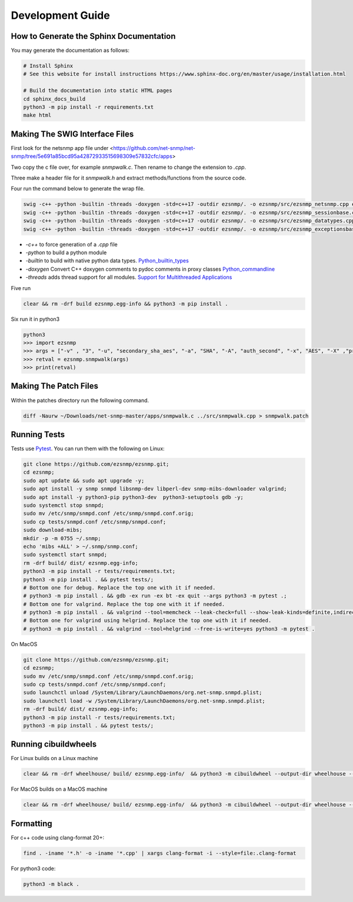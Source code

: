 Development Guide
=================

How to Generate the Sphinx Documentation
----------------------------------------

You may generate the documentation as follows:

.. code:: bash

    # Install Sphinx
    # See this website for install instructions https://www.sphinx-doc.org/en/master/usage/installation.html

    # Build the documentation into static HTML pages
    cd sphinx_docs_build
    python3 -m pip install -r requirements.txt
    make html

Making The SWIG Interface Files
-------------------------------

First look for the netsnmp app file under <https://github.com/net-snmp/net-snmp/tree/5e691a85bcd95a42872933515698309e57832cfc/apps>

Two copy the c file over, for example `snmpwalk.c`. Then rename to change the extension to `.cpp`.

Three make a header file for it `snmpwalk.h` and extract methods/functions from the source code.

Four run the command below to generate the wrap file.

.. code-block:: bash

    swig -c++ -python -builtin -threads -doxygen -std=c++17 -outdir ezsnmp/. -o ezsnmp/src/ezsnmp_netsnmp.cpp ezsnmp/interface/netsnmp.i &&
    swig -c++ -python -builtin -threads -doxygen -std=c++17 -outdir ezsnmp/. -o ezsnmp/src/ezsnmp_sessionbase.cpp ezsnmp/interface/sessionbase.i &&
    swig -c++ -python -builtin -threads -doxygen -std=c++17 -outdir ezsnmp/. -o ezsnmp/src/ezsnmp_datatypes.cpp ezsnmp/interface/datatypes.i &&
    swig -c++ -python -builtin -threads -doxygen -std=c++17 -outdir ezsnmp/. -o ezsnmp/src/ezsnmp_exceptionsbase.cpp ezsnmp/interface/exceptionsbase.i


* `-c++` to force generation of a `.cpp` file
* `-python` to build a python module
* `-builtin` to build with native python data types. `Python_builtin_types <https://swig.org/Doc4.0/Python.html#Python_builtin_types>`_
* `-doxygen` Convert C++ doxygen comments to pydoc comments in proxy classes `Python_commandline <https://swig.org/Doc4.0/Python.html#Python_commandline>`_
* `-threads` adds thread support for all modules. `Support for Multithreaded Applications <https://swig.org/Doc4.0/Python.html#Support_for_Multithreaded_Applications>`_

Five run

.. code-block:: bash

    clear && rm -drf build ezsnmp.egg-info && python3 -m pip install .

Six run it in python3

.. code-block:: bash

    python3
    >>> import ezsnmp
    >>> args = ["-v" , "3", "-u", "secondary_sha_aes", "-a", "SHA", "-A", "auth_second", "-x", "AES", "-X" ,"priv_second", "-l", "authPriv", "localhost:11161"]
    >>> retval = ezsnmp.snmpwalk(args)
    >>> print(retval)

Making The Patch Files
----------------------

Within the patches directory run the following command.

.. code-block:: bash

    diff -Naurw ~/Downloads/net-snmp-master/apps/snmpwalk.c ../src/snmpwalk.cpp > snmpwalk.patch

Running Tests
-------------

Tests use `Pytest <https://github.com/pytest-dev/pytest>`_. You can run
them with the following on Linux:

.. code:: bash

    git clone https://github.com/ezsnmp/ezsnmp.git;
    cd ezsnmp;
    sudo apt update && sudo apt upgrade -y;
    sudo apt install -y snmp snmpd libsnmp-dev libperl-dev snmp-mibs-downloader valgrind;
    sudo apt install -y python3-pip python3-dev  python3-setuptools gdb -y;
    sudo systemctl stop snmpd;
    sudo mv /etc/snmp/snmpd.conf /etc/snmp/snmpd.conf.orig;
    sudo cp tests/snmpd.conf /etc/snmp/snmpd.conf;
    sudo download-mibs;
    mkdir -p -m 0755 ~/.snmp;
    echo 'mibs +ALL' > ~/.snmp/snmp.conf;
    sudo systemctl start snmpd;
    rm -drf build/ dist/ ezsnmp.egg-info;
    python3 -m pip install -r tests/requirements.txt;
    python3 -m pip install . && pytest tests/;
    # Bottom one for debug. Replace the top one with it if needed.
    # python3 -m pip install . && gdb -ex run -ex bt -ex quit --args python3 -m pytest .;
    # Bottom one for valgrind. Replace the top one with it if needed.
    # python3 -m pip install . && valgrind --tool=memcheck --leak-check=full --show-leak-kinds=definite,indirect,possible python3 -m pytest .
    # Bottom one for valgrind using helgrind. Replace the top one with it if needed.
    # python3 -m pip install . && valgrind --tool=helgrind --free-is-write=yes python3 -m pytest .


On MacOS

.. code:: bash

    git clone https://github.com/ezsnmp/ezsnmp.git;
    cd ezsnmp;
    sudo mv /etc/snmp/snmpd.conf /etc/snmp/snmpd.conf.orig;
    sudo cp tests/snmpd.conf /etc/snmp/snmpd.conf;
    sudo launchctl unload /System/Library/LaunchDaemons/org.net-snmp.snmpd.plist;
    sudo launchctl load -w /System/Library/LaunchDaemons/org.net-snmp.snmpd.plist;
    rm -drf build/ dist/ ezsnmp.egg-info;
    python3 -m pip install -r tests/requirements.txt;
    python3 -m pip install . && pytest tests/;


Running cibuildwheels
---------------------

For Linux builds on a Linux machine

.. code:: bash

    clear && rm -drf wheelhouse/ build/ ezsnmp.egg-info/  && python3 -m cibuildwheel --output-dir wheelhouse --platform linux


For MacOS builds on a MacOS machine

.. code:: bash

    clear && rm -drf wheelhouse/ build/ ezsnmp.egg-info/  && python3 -m cibuildwheel --output-dir wheelhouse --platform macos


Formatting
----------

For c++ code using clang-format 20+:

.. code:: bash

    find . -iname '*.h' -o -iname '*.cpp' | xargs clang-format -i --style=file:.clang-format

For python3 code:

.. code:: bash

    python3 -m black .